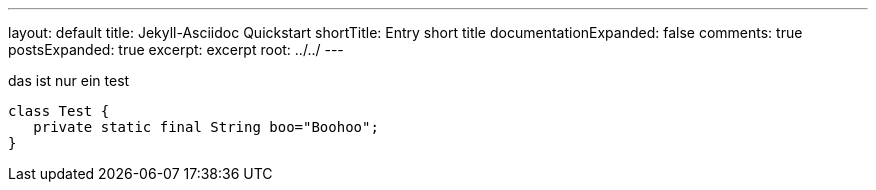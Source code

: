 ---
layout: default
title: Jekyll-Asciidoc Quickstart
shortTitle: Entry short title
documentationExpanded: false
comments: true
postsExpanded: true
excerpt: excerpt
root: ../../
---

das ist nur ein test

[source, java]
----
class Test {
   private static final String boo="Boohoo";
}
----
